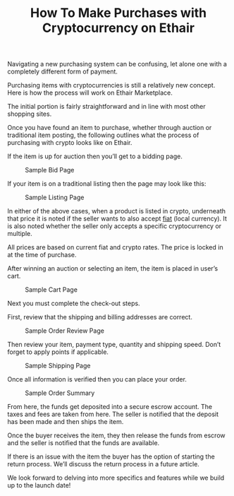 #+TITLE: How To Make Purchases with Cryptocurrency on Ethair

Navigating a new purchasing system can be confusing, let alone one
with a completely different form of payment.

Purchasing items with cryptocurrencies is still a relatively new
concept. Here is how the process will work on Ethair Marketplace.

The initial portion is fairly straightforward and in line with most
other shopping sites.

Once you have found an item to purchase, whether through auction or
traditional item posting, the following outlines what the process of
purchasing with crypto looks like on Ethair.

If the item is up for auction then you’ll get to a bidding page.

#+CAPTION: Sample Bid Page
[[../assets/purchase.png]]

If your item is on a traditional listing then the page may look like
this:

#+CAPTION: Sample Listing Page
[[../assets/another-purchase.png]]

In either of the above cases, when a product is listed in crypto,
underneath that price it is noted if the seller wants to also accept
[[https://www.investopedia.com/terms/f/fiatmoney.asp][fiat]] (local currency). It is also noted whether the seller only
accepts a specific cryptocurrency or multiple.

All prices are based on current fiat and crypto rates. The price is
locked in at the time of purchase.

After winning an auction or selecting an item, the item is placed in
user’s cart.

#+CAPTION: Sample Cart Page
[[../assets/shopping-cart.png]]

Next you must complete the check-out steps.

First, review that the shipping and billing addresses are correct.

#+CAPTION: Sample Order Review Page
[[../assets/review-order.png]]

Then review your item, payment type, quantity and shipping
speed. Don’t forget to apply points if applicable.

[[../assets/shipped.png]]

#+CAPTION: Sample Shipping Page
[[../assets/reward-points.png]]

Once all information is verified then you can place your order.

#+CAPTION: Sample Order Summary
[[../assets/place-order.png]]

From here, the funds get deposited into a secure escrow account. The
taxes and fees are taken from here. The seller is notified that the
deposit has been made and then ships the item.

Once the buyer receives the item, they then release the funds from
escrow and the seller is notified that the funds are available.

If there is an issue with the item the buyer has the option of
starting the return process. We’ll discuss the return process in a
future article.

We look forward to delving into more specifics and features while we
build up to the launch date!
